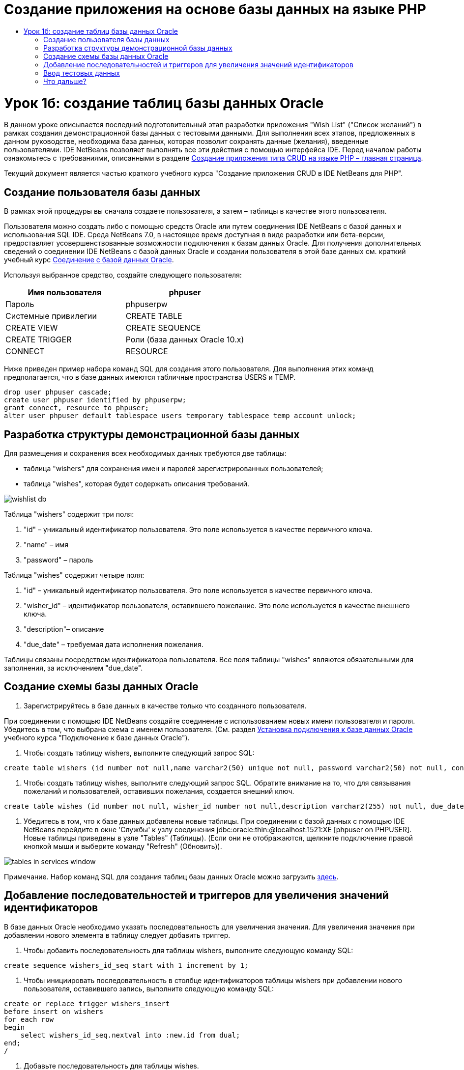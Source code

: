 // 
//     Licensed to the Apache Software Foundation (ASF) under one
//     or more contributor license agreements.  See the NOTICE file
//     distributed with this work for additional information
//     regarding copyright ownership.  The ASF licenses this file
//     to you under the Apache License, Version 2.0 (the
//     "License"); you may not use this file except in compliance
//     with the License.  You may obtain a copy of the License at
// 
//       http://www.apache.org/licenses/LICENSE-2.0
// 
//     Unless required by applicable law or agreed to in writing,
//     software distributed under the License is distributed on an
//     "AS IS" BASIS, WITHOUT WARRANTIES OR CONDITIONS OF ANY
//     KIND, either express or implied.  See the License for the
//     specific language governing permissions and limitations
//     under the License.
//

= Создание приложения на основе базы данных на языке PHP
:jbake-type: tutorial
:jbake-tags: tutorials 
:jbake-status: published
:icons: font
:syntax: true
:source-highlighter: pygments
:toc: left
:toc-title:
:description: Создание приложения на основе базы данных на языке PHP - Apache NetBeans
:keywords: Apache NetBeans, Tutorials, Создание приложения на основе базы данных на языке PHP

= Урок 1б: создание таблиц базы данных Oracle
:jbake-type: tutorial
:jbake-tags: tutorials 
:jbake-status: published
:icons: font
:syntax: true
:source-highlighter: pygments
:toc: left
:toc-title:
:description: Урок 1б: создание таблиц базы данных Oracle - Apache NetBeans
:keywords: Apache NetBeans, Tutorials, Урок 1б: создание таблиц базы данных Oracle


В данном уроке описывается последний подготовительный этап разработки приложения "Wish List" ("Список желаний") в рамках создания демонстрационной базы данных с тестовыми данными. Для выполнения всех этапов, предложенных в данном руководстве, необходима база данных, которая позволит сохранять данные (желания), введенные пользователями. IDE NetBeans позволяет выполнять все эти действия с помощью интерфейса IDE. 
Перед началом работы ознакомьтесь с требованиями, описанными в разделе link:wish-list-tutorial-main-page.html[+Создание приложения типа CRUD на языке PHP – главная страница+].

Текущий документ является частью краткого учебного курса "Создание приложения CRUD в IDE NetBeans для PHP".



== Создание пользователя базы данных

В рамках этой процедуры вы сначала создаете пользователя, а затем – таблицы в качестве этого пользователя.

Пользователя можно создать либо с помощью средств Oracle или путем соединения IDE NetBeans с базой данных и использования SQL IDE. Среда NetBeans 7.0, в настоящее время доступная в виде разработки или бета-версии, предоставляет усовершенствованные возможности подключения к базам данных Oracle. Для получения дополнительных сведений о соединении IDE NetBeans с базой данных Oracle и создании пользователя в этой базе данных см. краткий учебный курс link:../ide/oracle-db.html[+Соединение с базой данных Oracle+].

Используя выбранное средство, создайте следующего пользователя:

|===
|Имя пользователя |phpuser 

|Пароль |phpuserpw 

|Системные привилегии |CREATE TABLE 

|CREATE VIEW 

|CREATE SEQUENCE 

|CREATE TRIGGER 

|Роли (база данных Oracle 10.x) |CONNECT 

|RESOURCE 
|===

Ниже приведен пример набора команд SQL для создания этого пользователя. Для выполнения этих команд предполагается, что в базе данных имеются табличные пространства USERS и TEMP.


[source,sql]
----

drop user phpuser cascade;
create user phpuser identified by phpuserpw;
grant connect, resource to phpuser;
alter user phpuser default tablespace users temporary tablespace temp account unlock;
----


== Разработка структуры демонстрационной базы данных

Для размещения и сохранения всех необходимых данных требуются две таблицы:

* таблица "wishers" для сохранения имен и паролей зарегистрированных пользователей;
* таблица "wishes", которая будет содержать описания требований.

image::images/wishlist-db.png[]

Таблица "wishers" содержит три поля:

1. "id" – уникальный идентификатор пользователя. Это поле используется в качестве первичного ключа.
2. "name" – имя
3. "password" – пароль

Таблица "wishes" содержит четыре поля:

1. "id" – уникальный идентификатор пользователя. Это поле используется в качестве первичного ключа.
2. "wisher_id" – идентификатор пользователя, оставившего пожелание. Это поле используется в качестве внешнего ключа.
3. "description"– описание
4. "due_date" – требуемая дата исполнения пожелания.

Таблицы связаны посредством идентификатора пользователя. Все поля таблицы "wishes" являются обязательными для заполнения, за исключением "due_date".


== Создание схемы базы данных Oracle

1. Зарегистрируйтесь в базе данных в качестве только что созданного пользователя.

При соединении с помощью IDE NetBeans создайте соединение с использованием новых имени пользователя и пароля. Убедитесь в том, что выбрана схема с именем пользователя. (См. раздел link:../ide/oracle-db.html#connect[+Установка подключения к базе данных Oracle+] учебного курса "Подключение к базе данных Oracle").

2. Чтобы создать таблицу wishers, выполните следующий запрос SQL:

[source,sql]
----

create table wishers (id number not null,name varchar2(50) unique not null, password varchar2(50) not null, constraint wishers_pk primary key(id));
----
3. Чтобы создать таблицу wishes, выполните следующий запрос SQL. Обратите внимание на то, что для связывания пожеланий и пользователей, оставивших пожелания, создается внешний ключ.

[source,sql]
----

create table wishes (id number not null, wisher_id number not null,description varchar2(255) not null, due_date date, constraint wishes_pk primary key(id), constraint wishes_fk1 foreign key(wisher_id) references wishers(id));
----
4. Убедитесь в том, что к базе данных добавлены новые таблицы. При соединении с базой данных с помощью IDE NetBeans перейдите в окне 'Службы' к узлу соединения jdbc:oracle:thin:@localhost:1521:XE [phpuser on PHPUSER]. Новые таблицы приведены в узле "Tables" (Таблицы). (Если они не отображаются, щелкните подключение правой кнопкой мыши и выберите команду "Refresh" (Обновить)). 

image::images/tables-in-services-window.png[]

Примечание. Набор команд SQL для создания таблиц базы данных Oracle можно загрузить link:https://netbeans.org/projects/www/downloads/download/php%252FSQL-files-for-Oracle.zip[+здесь+].


== Добавление последовательностей и триггеров для увеличения значений идентификаторов

В базе данных Oracle необходимо указать последовательность для увеличения значения. Для увеличения значения при добавлении нового элемента в таблицу следует добавить триггер.

1. Чтобы добавить последовательность для таблицы wishers, выполните следующую команду SQL:

[source,sql]
----

create sequence wishers_id_seq start with 1 increment by 1;
----
2. Чтобы инициировать последовательность в столбце идентификаторов таблицы wishers при добавлении нового пользователя, оставившего запись, выполните следующую команду SQL:

[source,sql]
----

create or replace trigger wishers_insert
before insert on wishers
for each row
begin
    select wishers_id_seq.nextval into :new.id from dual;
end;
/
----
3. Добавьте последовательность для таблицы wishes.

[source,sql]
----

create sequence wishes_id_seq start with 1 increment by 1;
----
4. Добавьте триггер, запускающий последовательность в столбце идентификаторов таблицы wishes при добавлении нового пожелания.

[source,sql]
----

create or replace trigger wishes_insert
before insert on wishes
for each row
begin
    select wishes_id_seq.nextval into :new.id from dual;
end;
/
----

Примечание. Набор команд SQL для создания таблиц базы данных Oracle, включая последовательности и триггеры, можно загрузить link:https://netbeans.org/projects/www/downloads/download/php%252FSQL-files-for-Oracle.zip[+здесь+].


== Ввод тестовых данных

Для тестирования приложения необходимо наличие некоторых данных в базе данных. В приведенном ниже примере показано, каким образом можно добавить данные для двух пользователей и четырех желаний.

1. Добавьте пользователя с именем Tom и паролем "tomcat".

[source,sql]
----

insert into wishers (name, password) values ('Tom','tomcat');
----
2. Добавьте пользователя с именем Jerry и паролем "jerrymouse".

[source,sql]
----

insert into wishers (name, password) values ('Jerry', 'jerrymouse');commit;
----
3. Добавьте пожелания.

[source,sql]
----

insert into wishes (wisher_id, description, due_date) values (1, 'Sausage', to_date('2008-04-01', 'YYYY-MM-DD'));
insert into wishes (wisher_id, description) values (1, 'Icecream');insert into wishes (wisher_id, description, due_date) values (2, 'Cheese', to_date('2008-05-01', 'YYYY-MM-DD'));
insert into wishes (wisher_id, description)values (2, 'Candle');
commit;
----
4. Убедитесь в том, что данные добавлены. При использовании IDE NetBeans для просмотра данных проверки, щелкните правой кнопкой мыши соответствующую таблицу и выберите в контекстном меню 'Просмотреть данные'. 

image::images/view-test-data.png[]

Ознакомиться с общими принципами организации баз данных и их моделями можно с помощью следующего обучающего руководства: link:http://www.tekstenuitleg.net/en/articles/database_design_tutorial/1[+http://www.tekstenuitleg.net/en/articles/database_design_tutorial/1+].

Дополнительные сведения о синтаксисе операторов Oracle  ``CREATE TABLE``  приведены в разделе link:http://download.oracle.com/docs/cd/B19306_01/server.102/b14200/statements_7002.htm[+http://download.oracle.com/docs/cd/B19306_01/server.102/b14200/statements_7002.htm+].

Примечание. Набор команд SQL для создания таблиц базы данных Oracle можно загрузить link:https://netbeans.org/projects/www/downloads/download/php%252FSQL-files-for-Oracle.zip[+здесь+].


== Что дальше?

link:wish-list-lesson2.html[+Следующий урок >>+]

link:wish-list-tutorial-main-page.html[+Назад на главную страницу руководства+]


link:/about/contact_form.html?to=3&subject=Feedback:%20PHP%20Wish%20List%20CRUD%201:%20Create%20Oracle%20Database%20Tables[+Мы ждем ваших отзывов+]


Для отправки комментариев и предложений, получения поддержки и новостей о последних разработках, связанных с PHP IDE NetBeans link:../../../community/lists/top.html[+присоединяйтесь к списку рассылки users@php.netbeans.org+].

link:../../trails/php.html[+Возврат к учебной карте PHP+]

